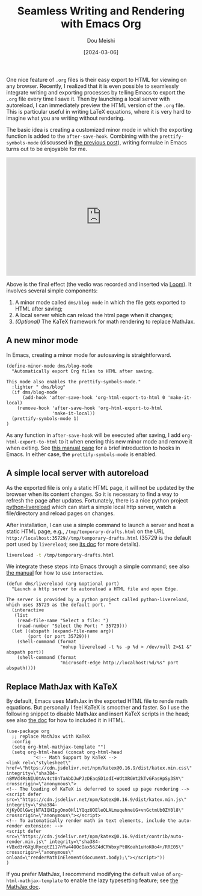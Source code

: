 #+TITLE: Seamless Writing and Rendering with Emacs Org
#+AUTHOR: Dou Meishi
#+DATE: [2024-03-06]
#+FILETAGS: emacs

One nice feature of =.org= files is their easy export to HTML for
viewing on any browser. Recently, I realized that it is even possible
to seamlessly integrate writing and exporting processes by telling
Emacs to export the =.org= file every time I save it. Then by launching
a local server with autoreload, I can immediately preview the HTML
version of the =.org= file. This is particular useful in writing LaTeX
equations, where it is very hard to imagine what you are writing
without rendering.

The basic idea is creating a customized minor mode in which the
exporting function is added to the =after-save-hook=. Combining with the
=prettify-symbols-mode= (discussed in [[../2024-02-24-EmacsPrettifySymbols/notes.org][the previous post]]), writing
formulae in Emacs turns out to be enjoyable for me.

#+BEGIN_export HTML
<div style="position: relative; padding-bottom: 62.5%; height: 0;"><iframe src="https://www.loom.com/embed/092c404ffda44c3b9f1855c394bf7a64?sid=a77e1bfb-eb29-4d7b-9389-4a83522b7c79" frameborder="0" webkitallowfullscreen mozallowfullscreen allowfullscreen style="position: absolute; top: 0; left: 0; width: 100%; height: 100%;"></iframe></div>
#+END_export

Above is the final effect (the vedio was recorded and inserted via
[[https://www.loom.com/][Loom]]). It involves several simple components:

1. A minor mode called =dms/blog-mode= in which the file gets exported
   to HTML after saving;
2. A local server which can reload the html page when it changes;
3. /(Optional)/ The KaTeX framework for math rendering to replace
   MathJax.

** A new minor mode

In Emacs, creating a minor mode for autosaving is straightforward.

#+BEGIN_SRC elisp
(define-minor-mode dms/blog-mode
  "Automatically export Org files to HTML after saving.

This mode also enables the prettify-symbols-mode."
  :lighter " dms/blog"
  (if dms/blog-mode
      (add-hook 'after-save-hook 'org-html-export-to-html 0 'make-it-local)
    (remove-hook 'after-save-hook 'org-html-export-to-html
                 'make-it-local))
  (prettify-symbols-mode 1)
)
#+END_SRC

As any function in =after-save-hook= will be executed after saving, I
add =org-html-export-to-html= to it when enering this new minor mode and
remove it when exiting. See [[https://www.gnu.org/software/emacs/manual/html_node/emacs/Hooks.html][this manual page]] for a brief introduction
to hooks in Emacs.  In either case, the =prettify-symbols-mode= is
enabled.

** A simple local server with autoreload

As the exported file is only a static HTML page, it will not be
updated by the browser when its content changes. So it is necessary to
find a way to refresh the page after updates. Fortunately, there is a
nice python project [[https://github.com/lepture/python-livereload][python-livereload]] which can start a simple local
http server, watch a file/directory and reload pages on changes.

After installation, I can use a simple command to launch a server and
host a static HTML page, e.g., =/tmp/temporary-drafts.html= on the URL
=http://localhost:35729//tmp/temporary-drafts.html= (35729 is the
default port used by =livereload=; see [[https://livereload.readthedocs.io/en/latest/cli.html][its doc]] for more details).

#+BEGIN_SRC sh
livereload -t /tmp/temporary-drafts.html
#+END_SRC

We integrate these steps into Emacs through a simple command; see also
[[https://www.gnu.org/software/emacs/manual/html_node/elisp/Using-Interactive.html#Using-Interactive][the manual]] for how to use =interactive=.

#+BEGIN_SRC elisp
(defun dms/livereload (arg &optional port)
  "Launch a http server to autoreload a HTML file and open Edge.

The server is provided by a python project called python-livereload,
which uses 35729 as the default port. "
  (interactive
   (list
    (read-file-name "Select a file: ")
    (read-number "Select the Port: " 35729)))
  (let ((abspath (expand-file-name arg))
        (port (or port 35729)))
    (shell-command (format
                    "nohup livereload -t %s -p %d > /dev/null 2>&1 &" abspath port))
    (shell-command (format
                    "microsoft-edge http://localhost:%d/%s" port abspath))))
#+END_SRC

** Replace MathJax with KaTeX

By default, Emacs uses MathJax in the exported HTML file to rende math
equations. But personally I feel KaTeX is smoother and faster. So I
use the following snippet to disable MathJax and insert KaTeX scripts
in the head; see also [[https://katex.org/docs/browser][the doc]] for how to included it in HTML.

#+BEGIN_SRC elisp
(use-package org
  ;; replace MathJax with KaTeX
  :config
  (setq org-html-mathjax-template "")
  (setq org-html-head (concat org-html-head
          "<!-- Math Support by KaTeX -->
<link rel=\"stylesheet\" href=\"https://cdn.jsdelivr.net/npm/katex@0.16.9/dist/katex.min.css\" integrity=\"sha384-n8MVd4RsNIU0tAv4ct0nTaAbDJwPJzDEaqSD1odI+WdtXRGWt2kTvGFasHpSy3SV\" crossorigin=\"anonymous\">
<!-- The loading of KaTeX is deferred to speed up page rendering -->
<script defer src=\"https://cdn.jsdelivr.net/npm/katex@0.16.9/dist/katex.min.js\" integrity=\"sha384-XjKyOOlGwcjNTAIQHIpgOno0Hl1YQqzUOEleOLALmuqehneUG+vnGctmUb0ZY0l8\" crossorigin=\"anonymous\"></script>
<!-- To automatically render math in text elements, include the auto-render extension: -->
<script defer src=\"https://cdn.jsdelivr.net/npm/katex@0.16.9/dist/contrib/auto-render.min.js\" integrity=\"sha384-+VBxd3r6XgURycqtZ117nYw44OOcIax56Z4dCRWbxyPt0Koah1uHoK0o4+/RRE05\" crossorigin=\"anonymous\" onload=\"renderMathInElement(document.body);\"></script>"))
)
#+END_SRC

If you prefer MathJax, I recommend modifying the default value of
=org-html-mathjax-template= to enable the lazy typesetting feature; see [[https://docs.mathjax.org/en/latest/output/lazy.html][the MathJax doc]].

